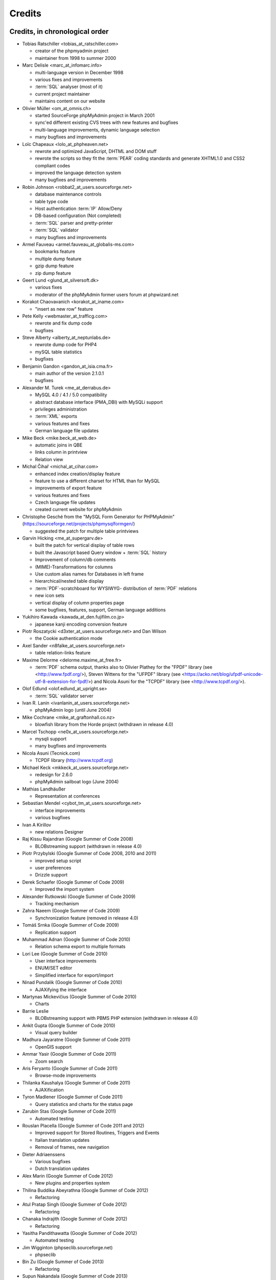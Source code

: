 .. _credits:

Credits
=======


Credits, in chronological order
+++++++++++++++++++++++++++++++

* Tobias Ratschiller <tobias\_at\_ratschiller.com>

  * creator of the phpmyadmin project

  * maintainer from 1998 to summer 2000

* Marc Delisle <marc\_at\_infomarc.info>

  * multi-language version in December 1998

  * various fixes and improvements

  * :term:`SQL` analyser (most of it)

  * current project maintainer

  * maintains content on our website

* Olivier Müller <om\_at\_omnis.ch>

  * started SourceForge phpMyAdmin project in March 2001

  * sync'ed different existing CVS trees with new features and bugfixes

  * multi-language improvements, dynamic language selection

  * many bugfixes and improvements

* Loïc Chapeaux <lolo\_at\_phpheaven.net>

  * rewrote and optimized JavaScript, DHTML and DOM stuff

  * rewrote the scripts so they fit the :term:`PEAR` coding standards and
    generate XHTML1.0 and CSS2 compliant codes

  * improved the language detection system

  * many bugfixes and improvements

* Robin Johnson <robbat2\_at\_users.sourceforge.net>

  * database maintenance controls

  * table type code

  * Host authentication :term:`IP` Allow/Deny

  * DB-based configuration (Not completed)

  * :term:`SQL` parser and pretty-printer

  * :term:`SQL` validator

  * many bugfixes and improvements

* Armel Fauveau <armel.fauveau\_at\_globalis-ms.com>

  * bookmarks feature

  * multiple dump feature

  * gzip dump feature

  * zip dump feature

* Geert Lund <glund\_at\_silversoft.dk>

  * various fixes

  * moderator of the phpMyAdmin former users forum at phpwizard.net

* Korakot Chaovavanich <korakot\_at\_iname.com>

  * "insert as new row" feature

* Pete Kelly <webmaster\_at\_trafficg.com>

  * rewrote and fix dump code

  * bugfixes

* Steve Alberty <alberty\_at\_neptunlabs.de>

  * rewrote dump code for PHP4

  * mySQL table statistics

  * bugfixes

* Benjamin Gandon <gandon\_at\_isia.cma.fr>

  * main author of the version 2.1.0.1

  * bugfixes

* Alexander M. Turek <me\_at\_derrabus.de>

  * MySQL 4.0 / 4.1 / 5.0 compatibility

  * abstract database interface (PMA\_DBI) with MySQLi support

  * privileges administration

  * :term:`XML` exports

  * various features and fixes

  * German language file updates

* Mike Beck <mike.beck\_at\_web.de>

  * automatic joins in QBE

  * links column in printview

  * Relation view

* Michal Čihař <michal\_at\_cihar.com>

  * enhanced index creation/display feature

  * feature to use a different charset for HTML than for MySQL

  * improvements of export feature

  * various features and fixes

  * Czech language file updates

  * created current website for phpMyAdmin

* Christophe Gesché from the "MySQL Form Generator for PHPMyAdmin"
  (https://sourceforge.net/projects/phpmysqlformgen/)

  * suggested the patch for multiple table printviews

* Garvin Hicking <me\_at\_supergarv.de>

  * built the patch for vertical display of table rows

  * built the Javascript based Query window + :term:`SQL` history

  * Improvement of column/db comments

  * (MIME)-Transformations for columns

  * Use custom alias names for Databases in left frame

  * hierarchical/nested table display

  * :term:`PDF`-scratchboard for WYSIWYG-
    distribution of :term:`PDF` relations

  * new icon sets

  * vertical display of column properties page

  * some bugfixes, features, support, German language additions

* Yukihiro Kawada <kawada\_at\_den.fujifilm.co.jp>

  * japanese kanji encoding conversion feature

* Piotr Roszatycki <d3xter\_at\_users.sourceforge.net> and Dan Wilson

  * the Cookie authentication mode

* Axel Sander <n8falke\_at\_users.sourceforge.net>

  * table relation-links feature

* Maxime Delorme <delorme.maxime\_at\_free.fr>

  * :term:`PDF` schema output, thanks also to
    Olivier Plathey for the "FPDF" library (see <http://www.fpdf.org/>), Steven
    Wittens for the "UFPDF" library (see <https://acko.net/blog/ufpdf-unicode-utf-8-extension-for-fpdf/>) and
    Nicola Asuni for the "TCPDF" library (see <http://www.tcpdf.org/>).

* Olof Edlund <olof.edlund\_at\_upright.se>

  * :term:`SQL` validator server

* Ivan R. Lanin <ivanlanin\_at\_users.sourceforge.net>

  * phpMyAdmin logo (until June 2004)

* Mike Cochrane <mike\_at\_graftonhall.co.nz>

  * blowfish library from the Horde project (withdrawn in release 4.0)

* Marcel Tschopp <ne0x\_at\_users.sourceforge.net>

  * mysqli support

  * many bugfixes and improvements

* Nicola Asuni (Tecnick.com)

  * TCPDF library (`http://www.tcpdf.org <http://www.tcpdf.org>`_)

* Michael Keck <mkkeck\_at\_users.sourceforge.net>

  * redesign for 2.6.0

  * phpMyAdmin sailboat logo (June 2004)

* Mathias Landhäußer

  * Representation at conferences

* Sebastian Mendel <cybot\_tm\_at\_users.sourceforge.net>

  * interface improvements

  * various bugfixes

* Ivan A Kirillov

  * new relations Designer

* Raj Kissu Rajandran (Google Summer of Code 2008)

  * BLOBstreaming support (withdrawn in release 4.0)

* Piotr Przybylski (Google Summer of Code 2008, 2010 and 2011)

  * improved setup script

  * user preferences

  * Drizzle support

* Derek Schaefer (Google Summer of Code 2009)

  * Improved the import system

* Alexander Rutkowski (Google Summer of Code 2009)

  * Tracking mechanism

* Zahra Naeem (Google Summer of Code 2009)

  * Synchronization feature (removed in release 4.0)

* Tomáš Srnka (Google Summer of Code 2009)

  * Replication support

* Muhammad Adnan (Google Summer of Code 2010)

  * Relation schema export to multiple formats

* Lori Lee (Google Summer of Code 2010)

  * User interface improvements

  * ENUM/SET editor

  * Simplified interface for export/import

* Ninad Pundalik (Google Summer of Code 2010)

  * AJAXifying the interface

* Martynas Mickevičius (Google Summer of Code 2010)

  * Charts

* Barrie Leslie

  * BLOBstreaming support with PBMS PHP extension (withdrawn in release
    4.0)

* Ankit Gupta (Google Summer of Code 2010)

  * Visual query builder

* Madhura Jayaratne (Google Summer of Code 2011)

  * OpenGIS support

* Ammar Yasir (Google Summer of Code 2011)

  * Zoom search

* Aris Feryanto (Google Summer of Code 2011)

  * Browse-mode improvements

* Thilanka Kaushalya (Google Summer of Code 2011)

  * AJAXification

* Tyron Madlener (Google Summer of Code 2011)

  * Query statistics and charts for the status page

* Zarubin Stas (Google Summer of Code 2011)

  * Automated testing

* Rouslan Placella (Google Summer of Code 2011 and 2012)

  * Improved support for Stored Routines, Triggers and Events

  * Italian translation updates

  * Removal of frames, new navigation

* Dieter Adriaenssens

  * Various bugfixes

  * Dutch translation updates

* Alex Marin (Google Summer of Code 2012)

  * New plugins and properties system

* Thilina Buddika Abeyrathna (Google Summer of Code 2012)

  * Refactoring

* Atul Pratap Singh  (Google Summer of Code 2012)

  * Refactoring

* Chanaka Indrajith (Google Summer of Code 2012)

  * Refactoring

* Yasitha Pandithawatta (Google Summer of Code 2012)

  * Automated testing

* Jim Wigginton (phpseclib.sourceforge.net)

  * phpseclib

* Bin Zu (Google Summer of Code 2013)

  * Refactoring

* Supun Nakandala (Google Summer of Code 2013)

  * Refactoring

* Mohamed Ashraf (Google Summer of Code 2013)

  * AJAX error reporting

* Adam Kang (Google Summer of Code 2013)

  * Automated testing

* Ayush Chaudhary (Google Summer of Code 2013)

  * Automated testing

* Kasun Chathuranga (Google Summer of Code 2013)

  * Interface improvements

* Hugues Peccatte

  * Load/save query by example (database search bookmarks)

* Smita Kumari (Google Summer of Code 2014)

  * Central list of columns

  * Improve table structure (normalization)

* Ashutosh Dhundhara (Google Summer of Code 2014)

  * Interface improvements

* Dhananjay Nakrani (Google Summer of Code 2014)

  * PHP error reporting

* Edward Cheng (Google Summer of Code 2014)

  * SQL Query Console

* Kankanamge Bimal Yashodha (Google Summer of Code 2014)

  * Refactoring: Designer/schema integration

* Chirayu Chiripal (Google Summer of Code 2014)

  * Custom field handlers (Input based MIME transformations)

  * Export with table/column name changes

* Dan Ungureanu (Google Summer of Code 2015)

  * New parser and analyzer

* Nisarg Jhaveri (Google Summer of Code 2015)

  * Page-related settings

  * SQL debugging integration to the Console

  * Other UI improvements

* Deven Bansod (Google Summer of Code 2015)

  * Print view using CSS

  * Other UI improvements and new features

And also to the following people who have contributed minor changes,
enhancements, bugfixes or support for a new language since version
2.1.0:

Bora Alioglu, Ricardo ?, Sven-Erik Andersen, Alessandro Astarita,
Péter Bakondy, Borges Botelho, Olivier Bussier, Neil Darlow, Mats
Engstrom, Ian Davidson, Laurent Dhima, Kristof Hamann, Thomas Kläger,
Lubos Klokner, Martin Marconcini, Girish Nair, David Nordenberg,
Andreas Pauley, Bernard M. Piller, Laurent Haas, "Sakamoto", Yuval
Sarna, www.securereality.com.au, Alexis Soulard, Alvar Soome, Siu Sun,
Peter Svec, Michael Tacelosky, Rachim Tamsjadi, Kositer Uros, Luís V.,
Martijn W. van der Lee, Algis Vainauskas, Daniel Villanueva, Vinay,
Ignacio Vazquez-Abrams, Chee Wai, Jakub Wilk, Thomas Michael
Winningham, Vilius Zigmantas, "Manuzhai".


Translators
+++++++++++

Following people have contributed to translation of phpMyAdmin:



* Albanian

    * Arben Çokaj <acokaj\_at\_shkoder.net>


* Arabic

    * Ahmed Saleh Abd El-Raouf Ismae <a.saleh.ismael\_at\_gmail.com>
    * Ahmed Saad <egbrave\_at\_hotmail.com>
    * hassan mokhtari <persiste1\_at\_gmail.com>


* Armenian

    * Andrey Aleksanyants <aaleksanyants\_at\_yahoo.com>


* Azerbaijani

    * Mircəlal <01youknowme\_at\_gmail.com>
    * Huseyn <huseyn_esgerov\_at\_mail.ru>
    * Sevdimali İsa <sevdimaliisayev\_at\_mail.ru>
    * Jafar <sharifov\_at\_programmer.net>


* Belarusian

    * Viktar Palstsiuk <vipals\_at\_gmail.com>


* Bulgarian

    * Boyan Kehayov <bkehayov\_at\_gmail.com>
    * Valter Georgiev <blagynchy\_at\_gmail.com>
    * Valentin Mladenov <hudsonvsm\_at\_gmail.com>
    * P <plamen_mbx\_at\_yahoo.com>
    * krasimir <vip\_at\_krasio-valia.com>


* Catalan

    * josep constanti <jconstanti\_at\_yahoo.es>
    * Xavier Navarro <xvnavarro\_at\_gmail.com>


* Chinese (China)

    * Vincent Lau <3092849\_at\_qq.com>
    * Zheng Dan <clanboy\_at\_163.com>
    * disorderman <disorderman\_at\_qq.com>
    * Rex Lee <duguying2008\_at\_gmail.com>
    *  <fundawang\_at\_gmail.com>
    * popcorner <memoword\_at\_163.com>
    * Yizhou Qiang <qyz.yswy\_at\_hotmail.com>
    * zz <tczzjin\_at\_gmail.com>
    * Terry Weng <wengshiyu\_at\_gmail.com>
    * whh <whhlcj\_at\_126.com>


* Chinese (Taiwan)

    * Albert Song <albb0920\_at\_gmail.com>
    * Chien Wei Lin <cwlin0416\_at\_gmail.com>
    * LNDDYL <lnddyl\_at\_outlook.com>
    * Peter Dave Hello <xs910203\_at\_gmail.com>


* Colognian

    * Purodha <publi\_at\_web.de>


* Czech

    * Aleš Hakl <ales\_at\_hakl.net>
    * Dalibor Straka <dalibor.straka3\_at\_gmail.com>
    * Martin Vidner <martin\_at\_vidner.net>
    * Ondra Šimeček <ondrasek.simecek\_at\_gmail.com>
    * Jan Palider <palider\_at\_seznam.cz>
    * Petr Kateřiňák <petr.katerinak\_at\_gmail.com>


* Danish

    * Aputsiaĸ Niels Janussen <aj\_at\_isit.gl>
    * Dennis Jakobsen <dennis.jakobsen\_at\_gmail.com>
    * Jonas <jonas.den.smarte\_at\_gmail.com>
    * Claus Svalekjaer <just.my.smtp.server\_at\_gmail.com>


* Dutch

    * A. Voogt <a.voogt\_at\_hccnet.nl>
    * dingo thirteen <dingo13\_at\_gmail.com>
    * Robin van der Vliet <info\_at\_robinvandervliet.nl>
    * Dieter Adriaenssens <ruleant\_at\_users.sourceforge.net>
    * Niko Strijbol <strijbol.niko\_at\_gmail.com>


* English (United Kingdom)

    * Dries Verschuere <dries.verschuere\_at\_outlook.com>
    * Francisco Rocha <j.francisco.o.rocha\_at\_zoho.com>
    * Marc Delisle <marc\_at\_infomarc.info>
    * Marek Tomaštík <tomastik.m\_at\_gmail.com>


* Esperanto

    * Eliovir <eliovir\_at\_gmail.com>
    * Robin van der Vliet <info\_at\_robinvandervliet.nl>


* Estonian

    * Kristjan Räts <kristjanrats\_at\_gmail.com>


* Finnish

    * Juha <jremes\_at\_outlook.com>
    * Lari Oesch <lari\_at\_oesch.me>


* French

    * Marc Delisle <marc\_at\_infomarc.info>


* Frisian

    * Robin van der Vliet <info\_at\_robinvandervliet.nl>


* Galician

    * Xosé Calvo <xosecalvo\_at\_gmail.com>


* German

    * Julian Ladisch <github.com-t3if\_at\_ladisch.de>
    * Jan Erik Zassenhaus <jan.zassenhaus\_at\_jgerman.de>
    * Lasse Goericke <lasse\_at\_mydom.de>
    * Matthias Bluthardt <matthias\_at\_bluthardt.org>
    * Michael Koch <michael.koch\_at\_enough.de>
    * Ann + J.M. <phpMyAdmin\_at\_ZweiSteinSoft.de>
    *  <pma\_at\_sebastianmendel.de>
    * Phillip Rohmberger <rohmberger\_at\_hotmail.de>
    * Hauke Henningsen <sqrt\_at\_entless.org>


* Greek

    * Παναγιώτης Παπάζογλου <papaz_p\_at\_yahoo.com>


* Hebrew

    * Moshe Harush <mmh15\_at\_windowslive.com>
    * Yaron Shahrabani <sh.yaron\_at\_gmail.com>
    * Eyal Visoker <visokereyal\_at\_gmail.com>


* Hindi

    * Atul Pratap Singh <atulpratapsingh05\_at\_gmail.com>
    * Yogeshwar <charanyogeshwar\_at\_gmail.com>
    * Deven Bansod <devenbansod.bits\_at\_gmail.com>
    * Kushagra Pandey <kushagra4296\_at\_gmail.com>
    * Nisarg Jhaveri <nisargjhaveri\_at\_gmail.com>
    * Roohan Kazi <roohan_cena\_at\_yahoo.co.in>
    * Yugal Pantola <yug.scorpio\_at\_gmail.com>


* Hungarian

    * Akos Eros <erosakos02\_at\_gmail.com>
    * Dániel Tóth <leedermeister\_at\_gmail.com>
    * Szász Attila <undernetangel\_at\_gmail.com>
    * Balázs Úr <urbalazs\_at\_gmail.com>


* Indonesian

    * Deky Arifianto <Deky40\_at\_gmail.com>
    * Andika Triwidada <andika\_at\_gmail.com>
    * Dadan Setia <da2n_s\_at\_yahoo.co.id>
    * Dadan Setia <dadan.setia\_at\_gmail.com>
    * Yohanes Edwin <edwin\_at\_yohanesedwin.com>
    * Fadhiil Rachman <fadhiilrachman\_at\_gmail.com>
    * Benny <tarzq28\_at\_gmail.com>
    * Tommy Surbakti <tommy\_at\_surbakti.net>
    * Zufar Fathi Suhardi <zufar.bogor\_at\_gmail.com>


* Interlingua

    * Giovanni Sora <g.sora\_at\_tiscali.it>


* Italian

    * Francesco Saverio Giacobazzi <francesco.giacobazzi\_at\_ferrania.it>
    * Marco Pozzato <ironpotts\_at\_gmail.com>
    * Stefano Martinelli <stefano.ste.martinelli\_at\_gmail.com>


* Japanese

    * k725 <alexalex.kobayashi\_at\_gmail.com>
    * Hiroshi Chiyokawa <hiroshi.chiyokawa\_at\_gmail.com>
    * Masahiko HISAKAWA <orzkun\_at\_ageage.jp>
    * worldwideskier <worldwideskier\_at\_yahoo.co.jp>


* Kannada

    * Robin van der Vliet <info\_at\_robinvandervliet.nl>
    * Shameem Ahmed A Mulla <shameem.sam\_at\_gmail.com>


* Korean

    * Bumsoo Kim <bskim45\_at\_gmail.com>
    * Kyeong Su Shin <cdac1234\_at\_gmail.com>
    * Dongyoung Kim <dckyoung\_at\_gmail.com>
    * Myung-han Yu <greatymh\_at\_gmail.com>
    * JongDeok <human.zion\_at\_gmail.com>
    * Yong Kim <kim\_at\_nhn.com>
    * 이경준 <kyungjun2\_at\_gmail.com>
    * Seongki Shin <skshin\_at\_gmail.com>
    * Yoon Bum-Jong <virusyoon\_at\_gmail.com>
    * Koo Youngmin <youngminz.kr\_at\_gmail.com>


* Kurdish Sorani

    * Alan Hilal <alan.hilal94\_at\_gmail.com>
    * Aso Naderi <aso.naderi\_at\_gmail.com>
    * muhammad <esy_vb\_at\_yahoo.com>
    * Zrng Abdulla <zhyarabdulla94\_at\_gmail.com>


* Latvian

    * Latvian TV <dnighttv\_at\_gmail.com>
    * Edgars Neimanis <edgarsneims5092\_at\_inbox.lv>
    * Ukko <perkontevs\_at\_gmail.com>


* Limburgish

    * Robin van der Vliet <info\_at\_robinvandervliet.nl>


* Lithuanian

    * Vytautas Motuzas <v.motuzas\_at\_gmail.com>


* Malay

    * Amir Hamzah <amir.overlord666\_at\_gmail.com>
    * diprofinfiniti <anonynuine-999\_at\_yahoo.com>


* Nepali

    * Nabin Ghimire <nnabinn\_at\_hotmail.com>


* Norwegian Bokmål

    * Børge Holm-Wennberg <borge947\_at\_gmail.com>
    * Tor Stokkan <danorse\_at\_gmail.com>
    * Espen Frøyshov <efroys\_at\_gmail.com>
    * Kurt Eilertsen <kurt\_at\_kheds.com>
    * Christoffer Haugom <ph3n1x.nobody\_at\_gmail.com>
    * Sebastian <sebastian\_at\_sgundersen.com>
    * Tomas <tomas\_at\_tomasruud.com>


* Persian

    * ashkan shirian <ashkan.shirian\_at\_gmail.com>
    * HM <goodlinuxuser\_at\_chmail.ir>


* Polish

    * Andrzej <andrzej\_at\_kynu.pl>
    * Przemo <info\_at\_opsbielany.waw.pl>
    * Krystian Biesaga <krystian4842\_at\_gmail.com>
    * Maciej Gryniuk <maciejka45\_at\_gmail.com>
    * Michał VonFlynee <vonflynee\_at\_gmail.com>


* Portuguese

    * Alexandre Badalo <alexandre.badalo\_at\_sapo.pt>
    * João Rodrigues <geral\_at\_jonilive.com>
    * Pedro Ribeiro <p.m42.ribeiro\_at\_gmail.com>
    * Sandro Amaral <sandro123iv\_at\_gmail.com>


* Portuguese (Brazil)

    * Alex Rohleder <alexrohleder96\_at\_outlook.com>
    * bruno mendax <brunomendax\_at\_gmail.com>
    * Danilo GUia <danilo.eng\_at\_globomail.com>
    * Douglas Rafael Morais Kollar <douglas.kollar\_at\_pg.df.gov.br>
    * Douglas Eccker <douglaseccker\_at\_hotmail.com>
    * Ed Jr <edjacobjunior\_at\_gmail.com>
    * Guilherme Souza Silva <g.szsilva\_at\_gmail.com>
    * Guilherme Seibt <gui\_at\_webseibt.net>
    * Helder Santana <helder.bs.santana\_at\_gmail.com>
    * Junior Zancan <jrzancan\_at\_hotmail.com>
    * Luis <luis.eduardo.braschi\_at\_outlook.com>
    * Marcos Algeri <malgeri\_at\_gmail.com>
    * Marc Delisle <marc\_at\_infomarc.info>
    * Renato Rodrigues de Lima Júnio <renatomdd\_at\_yahoo.com.br>
    * Thiago Casotti <thiago.casotti\_at\_uol.com.br>
    * Victor Laureano <victor.laureano\_at\_gmail.com>
    * Vinícius Araújo <vinipitta\_at\_gmail.com>
    * Washington Bruno Rodrigues Cav <washingtonbruno\_at\_msn.com>
    * Yan Gabriel <yansilvagabriel\_at\_gmail.com>


* Punjabi

    * Robin van der Vliet <info\_at\_robinvandervliet.nl>


* Romanian

    * Alex <amihaita\_at\_yahoo.com>
    * Costel Cocerhan <costa1988sv\_at\_gmail.com>
    * Ion Adrian-Ionut <john\_at\_panevo.ro>
    * Raul Molnar <molnar.raul\_at\_wservices.eu>
    * Deleted User <noreply\_at\_weblate.org>
    * Stefan Murariu <stefan.murariu\_at\_yahoo.com>


* Russian

    * Andrey Aleksanyants <aaleksanyants\_at\_yahoo.com>
    *  <ddrmoscow\_at\_gmail.com>
    * Robin van der Vliet <info\_at\_robinvandervliet.nl>
    * Хомутов Иван Сергеевич <khomutov.ivan\_at\_mail.ru>
    * Alexey Rubinov <orion1979\_at\_yandex.ru>
    * Олег Карпов <salvadoporjc\_at\_gmail.com>
    * Egorov Artyom <unlucky\_at\_inbox.ru>


* Serbian

    * Smart Kid <kidsmart33\_at\_gmail.com>


* Sinhala

    * Madhura Jayaratne <madhura.cj\_at\_gmail.com>


* Slovak

    * Martin Lacina <martin\_at\_whistler.sk>
    * Patrik Kollmann <parkourpotex\_at\_gmail.com>
    * Jozef Pistej <pistej2\_at\_gmail.com>


* Slovenian

    * Domen <mitenem\_at\_outlook.com>


* Spanish

    * Luis García Sevillano <floss.dev\_at\_gmail.com>
    * Franco <fulanodetal.github1\_at\_openaliasbox.org>
    * Luis Ruiz <luisan00\_at\_hotmail.com>
    * Macofe <macofe.languagetool\_at\_gmail.com>
    * Matías Bellone <matiasbellone+weblate\_at\_gmail.com>
    * Rodrigo A. <ra4\_at\_openmailbox.org>
    * FAMMA TV NOTICIAS MEDIOS DE CO <revistafammatvmusic.oficial\_at\_gmail.com>
    * Ronnie Simon <ronniesimonf\_at\_gmail.com>


* Swedish

    * Anders Jonsson <anders.jonsson\_at\_norsjovallen.se>


* Tamil

    * கணேஷ் குமார் <GANESHTHEONE\_at\_gmail.com>
    * Achchuthan Yogarajah <achch1990\_at\_gmail.com>
    * Rifthy Ahmed <rifthy456\_at\_gmail.com>


* Thai

    *  <nontawat39\_at\_gmail.com>
    * Somthanat W. <somthanat\_at\_gmail.com>


* Turkish

    * Burak Yavuz <hitowerdigit\_at\_hotmail.com>


* Ukrainian

    * Сергій Педько <nitrotoll\_at\_gmail.com>
    * Igor <vmta\_at\_yahoo.com>
    * Vitaliy Perekupka <vperekupka\_at\_gmail.com>


* Vietnamese

    * Bao Phan <baophan94\_at\_icloud.com>
    * Xuan Hung <mr.hungdx\_at\_gmail.com>
    * Bao trinh minh <trinhminhbao\_at\_gmail.com>


* West Flemish

    * Robin van der Vliet <info\_at\_robinvandervliet.nl>

Documentation translators
+++++++++++++++++++++++++

Following people have contributed to translation of phpMyAdmin documentation:

* Albanian

    * Arben Çokaj <acokaj\_at\_shkoder.net>


* Arabic

    * Ahmed El Azzabi <ahmedtek1993\_at\_gmail.com>
    * Omar Essam <omar_2412\_at\_live.com>


* Armenian

    * Andrey Aleksanyants <aaleksanyants\_at\_yahoo.com>


* Azerbaijani

    * Mircəlal <01youknowme\_at\_gmail.com>
    * Sevdimali İsa <sevdimaliisayev\_at\_mail.ru>


* Catalan

    * josep constanti <jconstanti\_at\_yahoo.es>
    * Joan Montané <joan\_at\_montane.cat>
    * Xavier Navarro <xvnavarro\_at\_gmail.com>


* Chinese (China)

    * Vincent Lau <3092849\_at\_qq.com>
    * 罗攀登 <6375lpd\_at\_gmail.com>
    * disorderman <disorderman\_at\_qq.com>
    * ITXiaoPang <djh1017555\_at\_126.com>
    * tunnel213 <tunnel213\_at\_aliyun.com>
    * Terry Weng <wengshiyu\_at\_gmail.com>
    * whh <whhlcj\_at\_126.com>


* Chinese (Taiwan)

    * Chien Wei Lin <cwlin0416\_at\_gmail.com>
    * Peter Dave Hello <xs910203\_at\_gmail.com>


* Czech

    * Aleš Hakl <ales\_at\_hakl.net>
    * Michal Čihař <michal\_at\_cihar.com>
    * Jan Palider <palider\_at\_seznam.cz>
    * Petr Kateřiňák <petr.katerinak\_at\_gmail.com>


* Danish

    * Aputsiaĸ Niels Janussen <aj\_at\_isit.gl>
    * Claus Svalekjaer <just.my.smtp.server\_at\_gmail.com>


* Dutch

    * A. Voogt <a.voogt\_at\_hccnet.nl>
    * dingo thirteen <dingo13\_at\_gmail.com>
    * Dries Verschuere <dries.verschuere\_at\_outlook.com>
    * Robin van der Vliet <info\_at\_robinvandervliet.nl>
    * Stefan Koolen <nast3zz\_at\_gmail.com>
    * Ray Borggreve <ray\_at\_datahuis.net>
    * Dieter Adriaenssens <ruleant\_at\_users.sourceforge.net>
    * Tom Hofman <tom.hofman\_at\_gmail.com>


* Estonian

    * Kristjan Räts <kristjanrats\_at\_gmail.com>


* Finnish

    * Juha <jremes\_at\_outlook.com>


* French

    * Cédric Corazza <cedric.corazza\_at\_wanadoo.fr>
    * Étienne Gilli <etienne.gilli\_at\_gmail.com>
    * Marc Delisle <marc\_at\_infomarc.info>
    * Donavan_Martin <mart.donavan\_at\_hotmail.com>


* Frisian

    * Robin van der Vliet <info\_at\_robinvandervliet.nl>


* Galician

    * Xosé Calvo <xosecalvo\_at\_gmail.com>


* German

    * Daniel <d.gnauk89\_at\_googlemail.com>
    * JH M <janhenrikm\_at\_yahoo.de>
    * Lasse Goericke <lasse\_at\_mydom.de>
    * Michael Koch <michael.koch\_at\_enough.de>
    * Ann + J.M. <phpMyAdmin\_at\_ZweiSteinSoft.de>
    * Niemand Jedermann <predatorix\_at\_web.de>
    * Phillip Rohmberger <rohmberger\_at\_hotmail.de>
    * Hauke Henningsen <sqrt\_at\_entless.org>


* Greek

    * Παναγιώτης Παπάζογλου <papaz_p\_at\_yahoo.com>


* Hungarian

    * Balázs Úr <urbalazs\_at\_gmail.com>


* Italian

    * Francesco Saverio Giacobazzi <francesco.giacobazzi\_at\_ferrania.it>
    * Marco Pozzato <ironpotts\_at\_gmail.com>
    * Stefano Martinelli <stefano.ste.martinelli\_at\_gmail.com>
    * TWS <tablettws\_at\_gmail.com>


* Japanese

    * Eshin Kunishima <ek\_at\_luna.miko.im>
    * Hiroshi Chiyokawa <hiroshi.chiyokawa\_at\_gmail.com>


* Lithuanian

    * Jur Kis <atvejis\_at\_gmail.com>
    * Dovydas <dovy.buz\_at\_gmail.com>


* Norwegian Bokmål

    * Tor Stokkan <danorse\_at\_gmail.com>
    * Kurt Eilertsen <kurt\_at\_kheds.com>


* Portuguese (Brazil)

    * Alexandre Moretti <alemoretti2010\_at\_hotmail.com>
    * Douglas Rafael Morais Kollar <douglas.kollar\_at\_pg.df.gov.br>
    * Guilherme Seibt <gui\_at\_webseibt.net>
    * Helder Santana <helder.bs.santana\_at\_gmail.com>
    * Michal Čihař <michal\_at\_cihar.com>
    * Michel Souza <michel.ekio\_at\_gmail.com>
    * Danilo Azevedo <mrdaniloazevedo\_at\_gmail.com>
    * Thiago Casotti <thiago.casotti\_at\_uol.com.br>
    * Vinícius Araújo <vinipitta\_at\_gmail.com>
    * Yan Gabriel <yansilvagabriel\_at\_gmail.com>


* Slovak

    * Martin Lacina <martin\_at\_whistler.sk>
    * Michal Čihař <michal\_at\_cihar.com>
    * Jozef Pistej <pistej2\_at\_gmail.com>


* Slovenian

    * Domen <mitenem\_at\_outlook.com>


* Spanish

    * Luis García Sevillano <floss.dev\_at\_gmail.com>
    * Franco <fulanodetal.github1\_at\_openaliasbox.org>
    * Matías Bellone <matiasbellone+weblate\_at\_gmail.com>
    * Ronnie Simon <ronniesimonf\_at\_gmail.com>


* Turkish

    * Burak Yavuz <hitowerdigit\_at\_hotmail.com>

Original Credits of Version 2.1.0
+++++++++++++++++++++++++++++++++

This work is based on Peter Kuppelwieser's MySQL-Webadmin. It was his
idea to create a web-based interface to MySQL using PHP3. Although I
have not used any of his source-code, there are some concepts I've
borrowed from him. phpMyAdmin was created because Peter told me he
wasn't going to further develop his (great) tool.

Thanks go to

* Amalesh Kempf <ak-lsml\_at\_living-source.com> who contributed the
  code for the check when dropping a table or database. He also
  suggested that you should be able to specify the primary key on
  tbl\_create.php3. To version 1.1.1 he contributed the ldi\_\*.php3-set
  (Import text-files) as well as a bug-report. Plus many smaller
  improvements.
* Jan Legenhausen <jan\_at\_nrw.net>: He made many of the changes that
  were introduced in 1.3.0 (including quite significant ones like the
  authentication). For 1.4.1 he enhanced the table-dump feature. Plus
  bug-fixes and help.
* Marc Delisle <DelislMa\_at\_CollegeSherbrooke.qc.ca> made phpMyAdmin
  language-independent by outsourcing the strings to a separate file. He
  also contributed the French translation.
* Alexandr Bravo <abravo\_at\_hq.admiral.ru> who contributed
  tbl\_select.php3, a feature to display only some columns from a table.
* Chris Jackson <chrisj\_at\_ctel.net> added support for MySQL functions
  in tbl\_change.php3. He also added the "Query by Example" feature in
  2.0.
* Dave Walton <walton\_at\_nordicdms.com> added support for multiple
  servers and is a regular contributor for bug-fixes.
* Gabriel Ash <ga244\_at\_is8.nyu.edu> contributed the random access
  features for 2.0.6.

The following people have contributed minor changes, enhancements,
bugfixes or support for a new language:

Jim Kraai, Jordi Bruguera, Miquel Obrador, Geert Lund, Thomas
Kleemann, Alexander Leidinger, Kiko Albiol, Daniel C. Chao, Pavel
Piankov, Sascha Kettler, Joe Pruett, Renato Lins, Mark Kronsbein,
Jannis Hermanns, G. Wieggers.

And thanks to everyone else who sent me email with suggestions, bug-
reports and or just some feedback.

